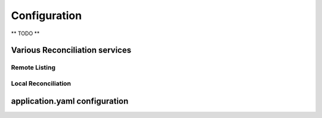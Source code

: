 Configuration
*************

** TODO **

Various Reconciliation services
================================

Remote Listing
++++++++++++++++++++

Local Reconciliation
+++++++++++++++++++++


application.yaml configuration
===============================


